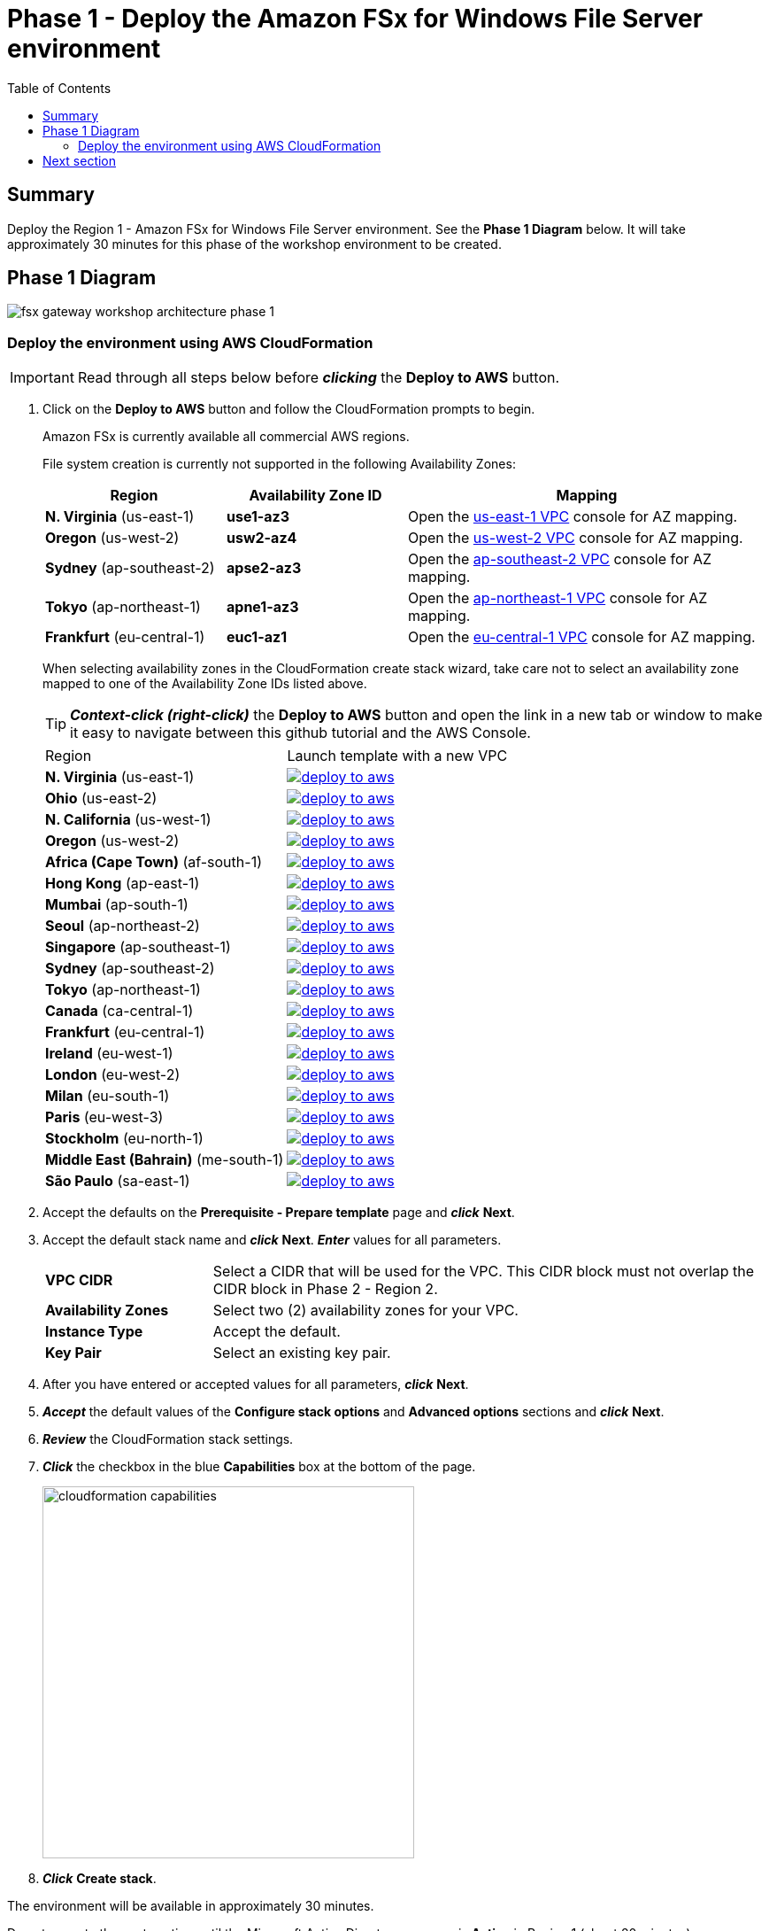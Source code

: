 = Phase 1 - Deploy the Amazon FSx for Windows File Server environment
:toc:
:icons:
:linkattrs:
:imagesdir: ../resources/images


== Summary

Deploy the Region 1 - Amazon FSx for Windows File Server environment. See the *Phase 1 Diagram* below.
It will take approximately 30 minutes for this phase of the workshop environment to be created.

== Phase 1 Diagram

image::fsx-gateway-workshop-architecture-phase-1.png[align="center"]

=== Deploy the environment using AWS CloudFormation

IMPORTANT: Read through all steps below before *_clicking_* the *Deploy to AWS* button.

. Click on the *Deploy to AWS* button and follow the CloudFormation prompts to begin.
+
Amazon FSx is currently available all commercial AWS regions.
+
File system creation is currently not supported in the following Availability Zones:
+
[cols="1,1,2", options="header"]
|===
|Region | Availability Zone ID | Mapping
| *N. Virginia* (us-east-1)
| *use1-az3*
| Open the link:https://us-east-1.console.aws.amazon.com/vpc/home?region=us-east-1#subnets:[us-east-1 VPC] console for AZ mapping.

| *Oregon* (us-west-2)
| *usw2-az4*
| Open the link:https://us-west-2.console.aws.amazon.com/vpc/home?region=us-west-2#subnets:[us-west-2 VPC] console for AZ mapping.

| *Sydney* (ap-southeast-2)
| *apse2-az3*
| Open the link:https://ap-southeast-2.console.aws.amazon.com/vpc/home?region=ap-southeast-2#subnets:[ap-southeast-2 VPC] console for AZ mapping.

| *Tokyo* (ap-northeast-1)
| *apne1-az3*
| Open the link:https://ap-northeast-1.console.aws.amazon.com/vpc/home?region=ap-northeast-1#subnets:[ap-northeast-1 VPC] console for AZ mapping.

| *Frankfurt* (eu-central-1)
| *euc1-az1*
| Open the link:https://eu-central-1.console.aws.amazon.com/vpc/home?region=eu-central-1#subnets:[eu-central-1 VPC] console for AZ mapping.

|===
+
When selecting availability zones in the CloudFormation create stack wizard, take care not to select an availability zone mapped to one of the Availability Zone IDs listed above.
+
TIP: *_Context-click (right-click)_* the *Deploy to AWS* button and open the link in a new tab or window to make it easy to navigate between this github tutorial and the AWS Console.
+
|===
|Region | Launch template with a new VPC
| *N. Virginia* (us-east-1)
a| image::deploy-to-aws.png[link=https://console.aws.amazon.com/cloudformation/home?region=us-east-1#/stacks/new?stackName=fsx-gateway-workshop-fsxw-environment&templateURL=https://s3.amazonaws.com/amazon-fsx/workshop/fsx-file-gateway/templates/fsx-gateway-workshop-fsxw-environment.yaml]

| *Ohio* (us-east-2)
a| image::deploy-to-aws.png[link=https://console.aws.amazon.com/cloudformation/home?region=us-east-2#/stacks/new?stackName=fsx-gateway-workshop-fsxw-environment&templateURL=https://s3.amazonaws.com/amazon-fsx/workshop/fsx-file-gateway/templates/fsx-gateway-workshop-fsxw-environment.yaml]

| *N. California* (us-west-1)
a| image::deploy-to-aws.png[link=https://console.aws.amazon.com/cloudformation/home?region=us-west-1#/stacks/new?stackName=fsx-gateway-workshop-fsxw-environment&templateURL=https://s3.amazonaws.com/amazon-fsx/workshop/fsx-file-gateway/templates/fsx-gateway-workshop-fsxw-environment.yaml]

| *Oregon* (us-west-2)
a| image::deploy-to-aws.png[link=https://console.aws.amazon.com/cloudformation/home?region=us-west-2#/stacks/new?stackName=fsx-gateway-workshop-fsxw-environment&templateURL=https://s3.amazonaws.com/amazon-fsx/workshop/fsx-file-gateway/templates/fsx-gateway-workshop-fsxw-environment.yaml]

| *Africa (Cape Town)* (af-south-1)
a| image::deploy-to-aws.png[link=https://console.aws.amazon.com/cloudformation/home?region=af-south-1#/stacks/new?stackName=fsx-gateway-workshop-fsxw-environment&templateURL=https://s3.amazonaws.com/amazon-fsx/workshop/fsx-file-gateway/templates/fsx-gateway-workshop-fsxw-environment.yaml]

| *Hong Kong* (ap-east-1)
a| image::deploy-to-aws.png[link=https://console.aws.amazon.com/cloudformation/home?region=ap-east-1#/stacks/new?stackName=fsx-gateway-workshop-fsxw-environment&templateURL=https://s3.amazonaws.com/amazon-fsx/workshop/fsx-file-gateway/templates/fsx-gateway-workshop-fsxw-environment.yaml]

| *Mumbai* (ap-south-1)
a| image::deploy-to-aws.png[link=https://console.aws.amazon.com/cloudformation/home?region=ap-south-1#/stacks/new?stackName=fsx-gateway-workshop-fsxw-environment&templateURL=https://s3.amazonaws.com/amazon-fsx/workshop/fsx-file-gateway/templates/fsx-gateway-workshop-fsxw-environment.yaml]

| *Seoul* (ap-northeast-2)
a| image::deploy-to-aws.png[link=https://console.aws.amazon.com/cloudformation/home?region=ap-northeast-2#/stacks/new?stackName=fsx-gateway-workshop-fsxw-environment&templateURL=https://s3.amazonaws.com/amazon-fsx/workshop/fsx-file-gateway/templates/fsx-gateway-workshop-fsxw-environment.yaml]

| *Singapore* (ap-southeast-1)
a| image::deploy-to-aws.png[link=https://console.aws.amazon.com/cloudformation/home?region=ap-southeast-1#/stacks/new?stackName=fsx-gateway-workshop-fsxw-environment&templateURL=https://s3.amazonaws.com/amazon-fsx/workshop/fsx-file-gateway/templates/fsx-gateway-workshop-fsxw-environment.yaml]

| *Sydney* (ap-southeast-2)
a| image::deploy-to-aws.png[link=https://console.aws.amazon.com/cloudformation/home?region=ap-southeast-2#/stacks/new?stackName=fsx-gateway-workshop-fsxw-environment&templateURL=https://s3.amazonaws.com/amazon-fsx/workshop/fsx-file-gateway/templates/fsx-gateway-workshop-fsxw-environment.yaml]

| *Tokyo* (ap-northeast-1)
a| image::deploy-to-aws.png[link=https://console.aws.amazon.com/cloudformation/home?region=ap-northeast-1#/stacks/new?stackName=fsx-gateway-workshop-fsxw-environment&templateURL=https://s3.amazonaws.com/amazon-fsx/workshop/fsx-file-gateway/templates/fsx-gateway-workshop-fsxw-environment.yaml]

| *Canada* (ca-central-1)
a| image::deploy-to-aws.png[link=https://console.aws.amazon.com/cloudformation/home?region=ca-central-1#/stacks/new?stackName=fsx-gateway-workshop-fsxw-environment&templateURL=https://s3.amazonaws.com/amazon-fsx/workshop/fsx-file-gateway/templates/fsx-gateway-workshop-fsxw-environment.yaml]

| *Frankfurt* (eu-central-1)
a| image::deploy-to-aws.png[link=https://console.aws.amazon.com/cloudformation/home?region=eu-central-1#/stacks/new?stackName=fsx-gateway-workshop-fsxw-environment&templateURL=https://s3.amazonaws.com/amazon-fsx/workshop/fsx-file-gateway/templates/fsx-gateway-workshop-fsxw-environment.yaml]

| *Ireland* (eu-west-1)
a| image::deploy-to-aws.png[link=https://console.aws.amazon.com/cloudformation/home?region=eu-west-1#/stacks/new?stackName=fsx-gateway-workshop-fsxw-environment&templateURL=https://s3.amazonaws.com/amazon-fsx/workshop/fsx-file-gateway/templates/fsx-gateway-workshop-fsxw-environment.yaml]

| *London* (eu-west-2)
a| image::deploy-to-aws.png[link=https://console.aws.amazon.com/cloudformation/home?region=eu-west-2#/stacks/new?stackName=fsx-gateway-workshop-fsxw-environment&templateURL=https://s3.amazonaws.com/amazon-fsx/workshop/fsx-file-gateway/templates/fsx-gateway-workshop-fsxw-environment.yaml]

| *Milan* (eu-south-1)
a| image::deploy-to-aws.png[link=https://console.aws.amazon.com/cloudformation/home?region=eu-south-1#/stacks/new?stackName=fsx-gateway-workshop-fsxw-environment&templateURL=https://s3.amazonaws.com/amazon-fsx/workshop/fsx-file-gateway/templates/fsx-gateway-workshop-fsxw-environment.yaml]

| *Paris* (eu-west-3)
a| image::deploy-to-aws.png[link=https://console.aws.amazon.com/cloudformation/home?region=eu-west-3#/stacks/new?stackName=fsx-gateway-workshop-fsxw-environment&templateURL=https://s3.amazonaws.com/amazon-fsx/workshop/fsx-file-gateway/templates/fsx-gateway-workshop-fsxw-environment.yaml]

| *Stockholm* (eu-north-1)
a| image::deploy-to-aws.png[link=https://console.aws.amazon.com/cloudformation/home?region=eu-north-1#/stacks/new?stackName=fsx-gateway-workshop-fsxw-environment&templateURL=https://s3.amazonaws.com/amazon-fsx/workshop/fsx-file-gateway/templates/fsx-gateway-workshop-fsxw-environment.yaml]

| *Middle East (Bahrain)* (me-south-1)
a| image::deploy-to-aws.png[link=https://console.aws.amazon.com/cloudformation/home?region=me-south-1#/stacks/new?stackName=fsx-gateway-workshop-fsxw-environment&templateURL=https://s3.amazonaws.com/amazon-fsx/workshop/fsx-file-gateway/templates/fsx-gateway-workshop-fsxw-environment.yaml]

| *São Paulo* (sa-east-1)
a| image::deploy-to-aws.png[link=https://console.aws.amazon.com/cloudformation/home?region=sa-east-1#/stacks/new?stackName=fsx-gateway-workshop-fsxw-environment&templateURL=https://s3.amazonaws.com/amazon-fsx/workshop/fsx-file-gateway/templates/fsx-gateway-workshop-fsxw-environment.yaml]
|===
+
. Accept the defaults on the *Prerequisite - Prepare template* page and *_click_* *Next*.
+
. Accept the default stack name and *_click_* *Next*. *_Enter_* values for all parameters.
+
[cols="3,10"]
|===
| *VPC CIDR*
a| Select a CIDR that will be used for the VPC. This CIDR block must not overlap the CIDR block in Phase 2 - Region 2.

| *Availability Zones*
a| Select two (2) availability zones for your VPC.

| *Instance Type*
a| Accept the default.

| *Key Pair*
a| Select an existing key pair.

|===
+
. After you have entered or accepted values for all parameters, *_click_* *Next*.
. *_Accept_* the default values of the *Configure stack options* and *Advanced options* sections and *_click_* *Next*.
. *_Review_* the CloudFormation stack settings.
. *_Click_* the checkbox in the blue *Capabilities* box at the bottom of the page.
+
image::cloudformation-capabilities.png[align="left", width=420]
+
. *_Click_* *Create stack*.

The environment will be available in approximately 30 minutes.

Do not move to the next section until the Microsoft Active Directory resource is *Active* in Region 1 (about 20 minutes)

. Find the Directory ID of the AWS-Managed Microsoft Active Directory. From the CloudFormation stack window, *_Click_* the *Resources* tab and scroll down until you see the Logical ID *Directory*. Make note of its corresponding Physical ID (e.g. d-9067664e43).
. From the link:https://console.aws.amazon.com/directoryservicev2/[Amazon Directory Service] console, monitor the *Status* of the *Directory ID* from the previous step. Only continue to the next section once the *Status* shows *Active*.

== Next section

Click the button below to go to the next section.

image::deploy-fsx-gateway-environment.png[link=../03-deploy-fsx-gateway-environment/, align="right",width=420]
